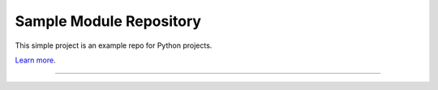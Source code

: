 Sample Module Repository
========================

This simple project is an example repo for Python projects.

`Learn more <http://www.kennethreitz.org/essays/repository-structure-and-python>`_.

---------------